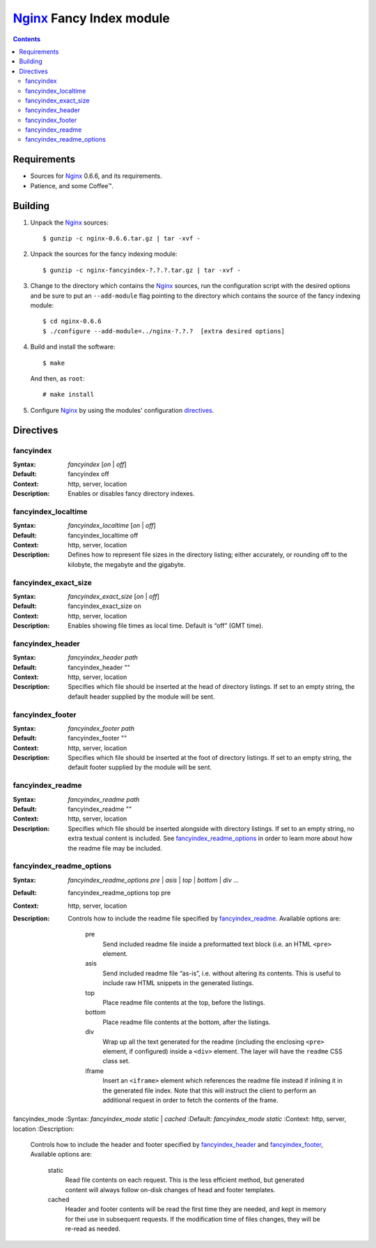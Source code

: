 =========================
Nginx_ Fancy Index module
=========================

.. contents::

Requirements
============
* Sources for Nginx_ 0.6.6, and its requirements.
* Patience, and some Coffee™.


Building
========

1. Unpack the Nginx_ sources::

    $ gunzip -c nginx-0.6.6.tar.gz | tar -xvf -

2. Unpack the sources for the fancy indexing module::

    $ gunzip -c nginx-fancyindex-?.?.?.tar.gz | tar -xvf -

3. Change to the directory which contains the Nginx_ sources, run the
   configuration script with the desired options and be sure to put an
   ``--add-module`` flag pointing to the directory which contains the source
   of the fancy indexing module::

    $ cd nginx-0.6.6
    $ ./configure --add-module=../nginx-?.?.?  [extra desired options]

4. Build and install the software::

    $ make

   And then, as ``root``::

    # make install

5. Configure Nginx_ by using the modules' configuration directives_.


Directives
==========

fancyindex
~~~~~~~~~~
:Syntax: *fancyindex* [*on* | *off*]
:Default: fancyindex off
:Context: http, server, location
:Description:
  Enables or disables fancy directory indexes.

fancyindex_localtime
~~~~~~~~~~~~~~~~~~~~
:Syntax: *fancyindex_localtime* [*on* | *off*]
:Default: fancyindex_localtime off
:Context: http, server, location
:Description:
  Defines how to represent file sizes in the directory listing; either
  accurately, or rounding off to the kilobyte, the megabyte and the
  gigabyte.

fancyindex_exact_size
~~~~~~~~~~~~~~~~~~~~~
:Syntax: *fancyindex_exact_size* [*on* | *off*]
:Default: fancyindex_exact_size on
:Context: http, server, location
:Description:
  Enables showing file times as local time. Default is “off” (GMT time).

fancyindex_header
~~~~~~~~~~~~~~~~~
:Syntax: *fancyindex_header path*
:Default: fancyindex_header ""
:Context: http, server, location
:Description:
  Specifies which file should be inserted at the head of directory listings.
  If set to an empty string, the default header supplied by the module will
  be sent.

fancyindex_footer
~~~~~~~~~~~~~~~~~
:Syntax: *fancyindex_footer path*
:Default: fancyindex_footer ""
:Context: http, server, location
:Description:
  Specifies which file should be inserted at the foot of directory listings.
  If set to an empty string, the default footer supplied by the module will
  be sent.

fancyindex_readme
~~~~~~~~~~~~~~~~~
:Syntax: *fancyindex_readme path*
:Default: fancyindex_readme ""
:Context: http, server, location
:Description:
  Specifies which file should be inserted alongside with directory listings.
  If set to an empty string, no extra textual content is included. See
  `fancyindex_readme_options`_ in order to learn more about how the readme
  file may be included.

fancyindex_readme_options
~~~~~~~~~~~~~~~~~~~~~~~~~
:Syntax:
  *fancyindex_readme_options* *pre* | *asis* | *top* | *bottom* | *div* ...
:Default: fancyindex_readme_options top pre
:Context: http, server, location
:Description:
  Controls how to include the readme file specified by `fancyindex_readme`_.
  Available options are:

    pre
      Send included readme file inside a preformatted text block (i.e. an
      HTML ``<pre>`` element.
    asis
      Send included readme file “as-is”, i.e. without altering its contents.
      This is useful to include raw HTML snippets in the generated listings.
    top
      Place readme file contents at the top, before the listings.
    bottom
      Place readme file contents at the bottom, after the listings.
    div
      Wrap up all the text generated for the readme (including the enclosing
      ``<pre>`` element, if configured) inside a ``<div>`` element. The
      layer will have the ``readme`` CSS class set.
    iframe
      Insert an ``<iframe>`` element which references the readme file
      instead if inlining it in the generated file index. Note that this
      will instruct the client to perform an additional request in order to
      fetch the contents of the frame.

fancyindex_mode
:Syntax: *fancyindex_mode* *static* | *cached* 
:Default: *fancyindex_mode static*
:Context: http, server, location
:Description:
  Controls how to include the header and footer specified by
  `fancyindex_header`_ and `fancyindex_footer`_, Available options are:

    static
      Read file contents on each request. This is the less efficient method,
      but generated content will always follow on-disk changes of head and
      footer templates.
    cached
      Header and footer contents will be read the first time they are
      needed, and kept in memory for thei use in subsequent requests. If the
      modification time of files changes, they will be re-read as needed.


.. _nginx: http://nginx.net

.. vim:ft=rst:spell:spelllang=en:


